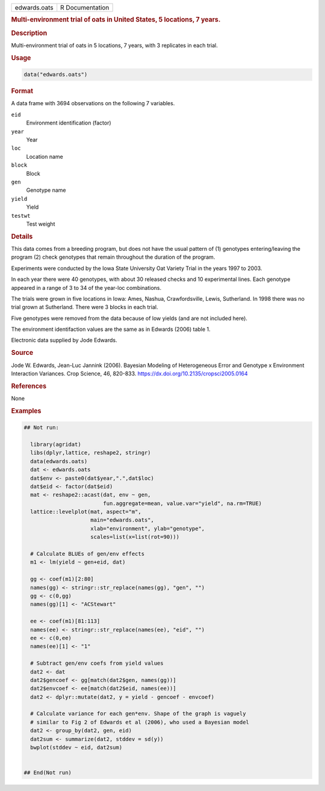 .. container::

   .. container::

      ============ ===============
      edwards.oats R Documentation
      ============ ===============

      .. rubric:: Multi-environment trial of oats in United States, 5
         locations, 7 years.
         :name: multi-environment-trial-of-oats-in-united-states-5-locations-7-years.

      .. rubric:: Description
         :name: description

      Multi-environment trial of oats in 5 locations, 7 years, with 3
      replicates in each trial.

      .. rubric:: Usage
         :name: usage

      .. code:: R

         data("edwards.oats")

      .. rubric:: Format
         :name: format

      A data frame with 3694 observations on the following 7 variables.

      ``eid``
         Environment identification (factor)

      ``year``
         Year

      ``loc``
         Location name

      ``block``
         Block

      ``gen``
         Genotype name

      ``yield``
         Yield

      ``testwt``
         Test weight

      .. rubric:: Details
         :name: details

      This data comes from a breeding program, but does not have the
      usual pattern of (1) genotypes entering/leaving the program (2)
      check genotypes that remain throughout the duration of the
      program.

      Experiments were conducted by the Iowa State University Oat
      Variety Trial in the years 1997 to 2003.

      In each year there were 40 genotypes, with about 30 released
      checks and 10 experimental lines. Each genotype appeared in a
      range of 3 to 34 of the year-loc combinations.

      The trials were grown in five locations in Iowa: Ames, Nashua,
      Crawfordsville, Lewis, Sutherland. In 1998 there was no trial
      grown at Sutherland. There were 3 blocks in each trial.

      Five genotypes were removed from the data because of low yields
      (and are not included here).

      The environment identifaction values are the same as in Edwards
      (2006) table 1.

      Electronic data supplied by Jode Edwards.

      .. rubric:: Source
         :name: source

      Jode W. Edwards, Jean-Luc Jannink (2006). Bayesian Modeling of
      Heterogeneous Error and Genotype x Environment Interaction
      Variances. Crop Science, 46, 820-833.
      https://dx.doi.org/10.2135/cropsci2005.0164

      .. rubric:: References
         :name: references

      None

      .. rubric:: Examples
         :name: examples

      .. code:: R

         ## Not run: 

           library(agridat)
           libs(dplyr,lattice, reshape2, stringr)
           data(edwards.oats)
           dat <- edwards.oats
           dat$env <- paste0(dat$year,".",dat$loc)
           dat$eid <- factor(dat$eid)
           mat <- reshape2::acast(dat, env ~ gen,
                                  fun.aggregate=mean, value.var="yield", na.rm=TRUE)
           lattice::levelplot(mat, aspect="m",
                              main="edwards.oats",
                              xlab="environment", ylab="genotype",
                              scales=list(x=list(rot=90)))

           # Calculate BLUEs of gen/env effects
           m1 <- lm(yield ~ gen+eid, dat)

           gg <- coef(m1)[2:80]
           names(gg) <- stringr::str_replace(names(gg), "gen", "")
           gg <- c(0,gg)
           names(gg)[1] <- "ACStewart"

           ee <- coef(m1)[81:113]
           names(ee) <- stringr::str_replace(names(ee), "eid", "")
           ee <- c(0,ee)
           names(ee)[1] <- "1"
           
           # Subtract gen/env coefs from yield values
           dat2 <- dat
           dat2$gencoef <- gg[match(dat2$gen, names(gg))]
           dat2$envcoef <- ee[match(dat2$eid, names(ee))]
           dat2 <- dplyr::mutate(dat2, y = yield - gencoef - envcoef)

           # Calculate variance for each gen*env. Shape of the graph is vaguely
           # similar to Fig 2 of Edwards et al (2006), who used a Bayesian model
           dat2 <- group_by(dat2, gen, eid)
           dat2sum <- summarize(dat2, stddev = sd(y))
           bwplot(stddev ~ eid, dat2sum)


         ## End(Not run)
